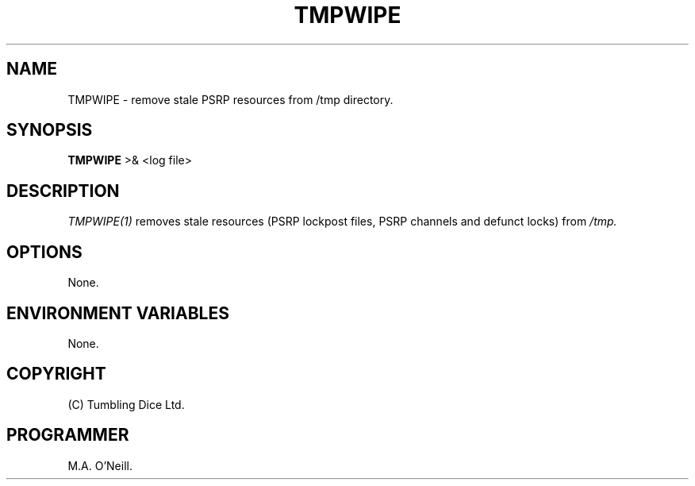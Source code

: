 .TH TMPWIPE 1 "11 January 2008" "PUPSP3 Scripts" "PUPSP3 Scripts"

.SH NAME
TMPWIPE \- remove stale PSRP resources from /tmp directory. 
.br

.SH SYNOPSIS
.B TMPWIPE 
>& <log file>
.br

.SH DESCRIPTION
.I TMPWIPE(1)
removes stale resources (PSRP lockpost files, PSRP channels and defunct locks) from
.I /tmp.
.br


.SH OPTIONS

None.
.br

.SH ENVIRONMENT VARIABLES
None.
.br

.SH COPYRIGHT
(C) Tumbling Dice Ltd.
.br

.SH PROGRAMMER
M.A. O'Neill.
.br
